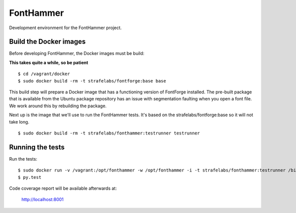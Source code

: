 FontHammer
==========

Development environment for the FontHammer project.

Build the Docker images
-----------------------

Before developing FontHammer, the Docker images must be build:

**This takes quite a while, so be patient**

::

    $ cd /vagrant/docker
    $ sudo docker build -rm -t strafelabs/fontforge:base base

This build step will prepare a Docker image that has a functioning version of
FontForge installed. The pre-built package that is available from the Ubuntu
package repository has an issue with segmentation faulting when you open a
font file. We work around this by rebuilding the package.

Next up is the image that we'll use to run the FontHammer tests. It's based on
the strafelabs/fontforge:base so it will not take long.

::

    $ sudo docker build -rm -t strafelabs/fonthammer:testrunner testrunner

Running the tests
-----------------

Run the tests:

::

    $ sudo docker run -v /vagrant:/opt/fonthammer -w /opt/fonthammer -i -t strafelabs/fonthammer:testrunner /bin/bash
    $ py.test

Code coverage report will be available afterwards at:

    http://localhost:8001
